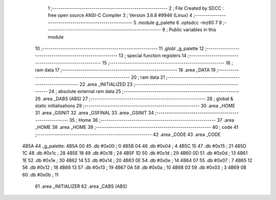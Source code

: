                               1 ;--------------------------------------------------------
                              2 ; File Created by SDCC : free open source ANSI-C Compiler
                              3 ; Version 3.6.8 #9946 (Linux)
                              4 ;--------------------------------------------------------
                              5 	.module g_palette
                              6 	.optsdcc -mz80
                              7 	
                              8 ;--------------------------------------------------------
                              9 ; Public variables in this module
                             10 ;--------------------------------------------------------
                             11 	.globl _g_palette
                             12 ;--------------------------------------------------------
                             13 ; special function registers
                             14 ;--------------------------------------------------------
                             15 ;--------------------------------------------------------
                             16 ; ram data
                             17 ;--------------------------------------------------------
                             18 	.area _DATA
                             19 ;--------------------------------------------------------
                             20 ; ram data
                             21 ;--------------------------------------------------------
                             22 	.area _INITIALIZED
                             23 ;--------------------------------------------------------
                             24 ; absolute external ram data
                             25 ;--------------------------------------------------------
                             26 	.area _DABS (ABS)
                             27 ;--------------------------------------------------------
                             28 ; global & static initialisations
                             29 ;--------------------------------------------------------
                             30 	.area _HOME
                             31 	.area _GSINIT
                             32 	.area _GSFINAL
                             33 	.area _GSINIT
                             34 ;--------------------------------------------------------
                             35 ; Home
                             36 ;--------------------------------------------------------
                             37 	.area _HOME
                             38 	.area _HOME
                             39 ;--------------------------------------------------------
                             40 ; code
                             41 ;--------------------------------------------------------
                             42 	.area _CODE
                             43 	.area _CODE
   4B5A                      44 _g_palette:
   4B5A 00                   45 	.db #0x00	; 0
   4B5B 04                   46 	.db #0x04	; 4
   4B5C 15                   47 	.db #0x15	; 21
   4B5D 1C                   48 	.db #0x1c	; 28
   4B5E 18                   49 	.db #0x18	; 24
   4B5F 1D                   50 	.db #0x1d	; 29
   4B60 0D                   51 	.db #0x0d	; 13
   4B61 1E                   52 	.db #0x1e	; 30
   4B62 14                   53 	.db #0x14	; 20
   4B63 0E                   54 	.db #0x0e	; 14
   4B64 07                   55 	.db #0x07	; 7
   4B65 12                   56 	.db #0x12	; 18
   4B66 13                   57 	.db #0x13	; 19
   4B67 0A                   58 	.db #0x0a	; 10
   4B68 03                   59 	.db #0x03	; 3
   4B69 0B                   60 	.db #0x0b	; 11
                             61 	.area _INITIALIZER
                             62 	.area _CABS (ABS)
